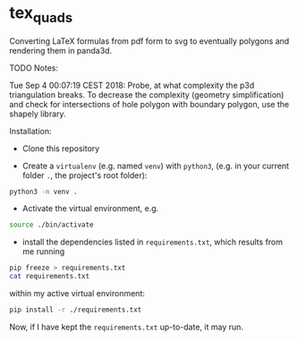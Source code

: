 * tex_quads
  :PROPERTIES:
  :CUSTOM_ID: tex_quads
  :END:

Converting LaTeX formulas from pdf form to svg to eventually polygons
and rendering them in panda3d.

TODO Notes:

Tue Sep 4 00:07:19 CEST 2018: Probe, at what complexity the p3d
triangulation breaks. To decrease the complexity (geometry
simplification) and check for intersections of hole polygon with
boundary polygon, use the shapely library.

Installation: 

- Clone this repository

- Create a =virtualenv= (e.g. named =venv=) with =python3=, (e.g. in your current folder =.=, the project's root folder): 
#+BEGIN_SRC sh
python3 -m venv .
#+END_SRC

- Activate the virtual environment, e.g.
#+BEGIN_SRC sh
source ./bin/activate
#+END_SRC

- install the dependencies listed in =requirements.txt=, which results from me running 
#+BEGIN_SRC sh
pip freeze > requirements.txt
cat requirements.txt
#+END_SRC

#+RESULTS:
| numpy==1.16.1        |
| panda3d==1.10.1      |
| pkg-resources==0.0.0 |
| pyparsing==2.3.1     |
| svgpathtools==1.3.3  |
| svgwrite==1.2.1      |

within my active virtual environment: 
#+BEGIN_SRC sh
pip install -r ./requirements.txt
#+END_SRC

Now, if I have kept the =requirements.txt= up-to-date, it may run. 
